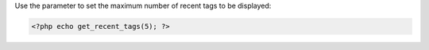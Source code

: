 Use the parameter to set the maximum number of recent tags to be displayed:

.. code-block:: php

  <?php echo get_recent_tags(5); ?>
